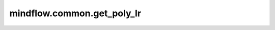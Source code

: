mindflow.common.get_poly_lr
===========================

.. py:function:: mindflow.common.get_poly_lr(global_step, lr_init, lr_end, lr_max, warmup_steps, total_steps, poly_power)

    生成指数衰减的学习率。学习率随着训练步数进行指数衰减。当step小于warmup_steps时，:math:`lr = step * (lr\_max - lr\_init)/warmup\_steps` ，之后 :math:`lr = lr\_end + (lr\_max - lr\_end) * [(1 - i + step)/(total\_steps - warmup\_steps)]**poly\_power`。

    参数：
        - **global_step** (int) - 当前步骤编号，非负值。
        - **lr_init** (float) - 初始学习速率，正值。
        - **lr_end** (float) - 结束学习速率，非负值。
        - **lr_max** (float) - 最大学习速率，正值。
        - **warmup_steps** (int) - 热身epoch的数量，非负值。
        - **total_steps** (int) - 训练的总epoch数量，正值。
        - **poly_power** (float) - 多学习速率的次方数，正值。

    返回：
        Numpy.array，学习率数组。
